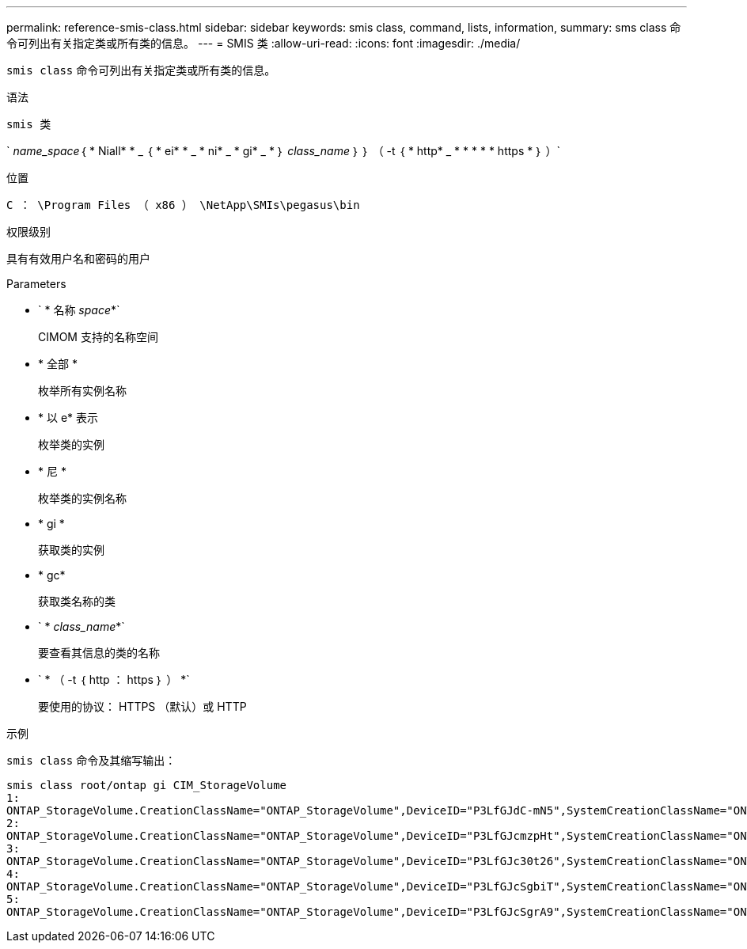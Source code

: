 ---
permalink: reference-smis-class.html 
sidebar: sidebar 
keywords: smis class, command, lists, information, 
summary: sms class 命令可列出有关指定类或所有类的信息。 
---
= SMIS 类
:allow-uri-read: 
:icons: font
:imagesdir: ./media/


[role="lead"]
`smis class` 命令可列出有关指定类或所有类的信息。

.语法
`smis 类`

` _name_space_｛ * Niall* * _ ｛ * ei* * _ * ni* _ * gi* _ * ｝ _class_name_ ｝ ｝ （ -t ｛ * http* _ * * * * * https * ｝ ）`

.位置
`C ： \Program Files （ x86 ） \NetApp\SMIs\pegasus\bin`

.权限级别
具有有效用户名和密码的用户

.Parameters
* ` * 名称 _space_*`
+
CIMOM 支持的名称空间

* * 全部 *
+
枚举所有实例名称

* * 以 e* 表示
+
枚举类的实例

* * 尼 *
+
枚举类的实例名称

* * gi *
+
获取类的实例

* * gc*
+
获取类名称的类

* ` * _class_name_*`
+
要查看其信息的类的名称

* ` * （ -t ｛ http ： https ｝ ） *`
+
要使用的协议： HTTPS （默认）或 HTTP



.示例
`smis class` 命令及其缩写输出：

[listing]
----
smis class root/ontap gi CIM_StorageVolume
1:
ONTAP_StorageVolume.CreationClassName="ONTAP_StorageVolume",DeviceID="P3LfGJdC-mN5",SystemCreationClassName="ONTAP_StorageSystem",SystemName="ONTAP:0135027815"
2:
ONTAP_StorageVolume.CreationClassName="ONTAP_StorageVolume",DeviceID="P3LfGJcmzpHt",SystemCreationClassName="ONTAP_StorageSystem",SystemName="ONTAP:0135027815"
3:
ONTAP_StorageVolume.CreationClassName="ONTAP_StorageVolume",DeviceID="P3LfGJc30t26",SystemCreationClassName="ONTAP_StorageSystem",SystemName="ONTAP:0135027815"
4:
ONTAP_StorageVolume.CreationClassName="ONTAP_StorageVolume",DeviceID="P3LfGJcSgbiT",SystemCreationClassName="ONTAP_StorageSystem",SystemName="ONTAP:0135027815"
5:
ONTAP_StorageVolume.CreationClassName="ONTAP_StorageVolume",DeviceID="P3LfGJcSgrA9",SystemCreationClassName="ONTAP_StorageSystem",SystemName="ONTAP:0135027815"
----